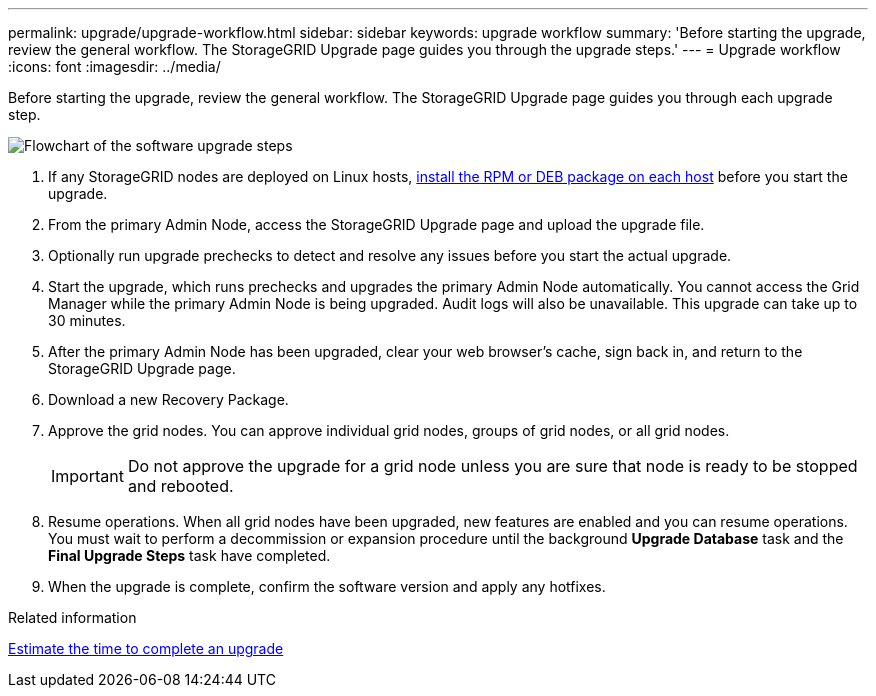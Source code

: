 ---
permalink: upgrade/upgrade-workflow.html
sidebar: sidebar
keywords: upgrade workflow 
summary: 'Before starting the upgrade, review the general workflow. The StorageGRID Upgrade page guides you through the upgrade steps.'
---
= Upgrade workflow
:icons: font
:imagesdir: ../media/

[.lead]
Before starting the upgrade, review the general workflow. The StorageGRID Upgrade page guides you through each upgrade step.

image::../media/upgrade_workflow.png[Flowchart of the software upgrade steps]

. If any StorageGRID nodes are deployed on Linux hosts, xref:linux-installing-rpm-or-deb-package-on-all-hosts.adoc[install the RPM or DEB package on each host] before you start the upgrade.

. From the primary Admin Node, access the StorageGRID Upgrade page and upload the upgrade file.

. Optionally run upgrade prechecks to detect and resolve any issues before you start the actual upgrade. 

. Start the upgrade, which runs prechecks and upgrades the primary Admin Node automatically. You cannot access the Grid Manager while the primary Admin Node is being upgraded. Audit logs will also be unavailable. This upgrade can take up to 30 minutes.

. After the primary Admin Node has been upgraded, clear your web browser’s cache, sign back in, and return to the StorageGRID Upgrade page.

. Download a new Recovery Package.

. Approve the grid nodes. You can approve individual grid nodes, groups of grid nodes, or all grid nodes. 
+
IMPORTANT: Do not approve the upgrade for a grid node unless you are sure that node is ready to be stopped and rebooted.

. Resume operations. When all grid nodes have been upgraded, new features are enabled and you can resume operations. You must wait to perform a decommission or expansion procedure until the background *Upgrade Database* task and the *Final Upgrade Steps* task have completed.

. When the upgrade is complete, confirm the software version and apply any hotfixes.

.Related information

xref:estimating-time-to-complete-upgrade.adoc[Estimate the time to complete an upgrade]
